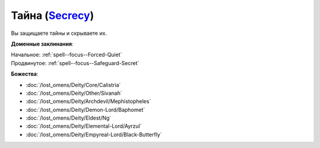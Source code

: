 .. title:: Домен тайны (Secrecy Domain)

.. rst-class:: domain
.. _Domain--Secrecy:

Тайна (`Secrecy <https://2e.aonprd.com/Domains.aspx?ID=28>`_)
=============================================================================================================

Вы защищаете тайны и скрываете их.

**Доменные заклинания**:

| Начальное: :ref:`spell--focus--Forced-Quiet`
| Продвинутое: :ref:`spell--focus--Safeguard-Secret`


**Божества**:

* :doc:`/lost_omens/Deity/Core/Calistria`
* :doc:`/lost_omens/Deity/Other/Sivanah`
* :doc:`/lost_omens/Deity/Archdevil/Mephistopheles`
* :doc:`/lost_omens/Deity/Demon-Lord/Baphomet`
* :doc:`/lost_omens/Deity/Eldest/Ng`
* :doc:`/lost_omens/Deity/Elemental-Lord/Ayrzul`
* :doc:`/lost_omens/Deity/Empyreal-Lord/Black-Butterfly`
